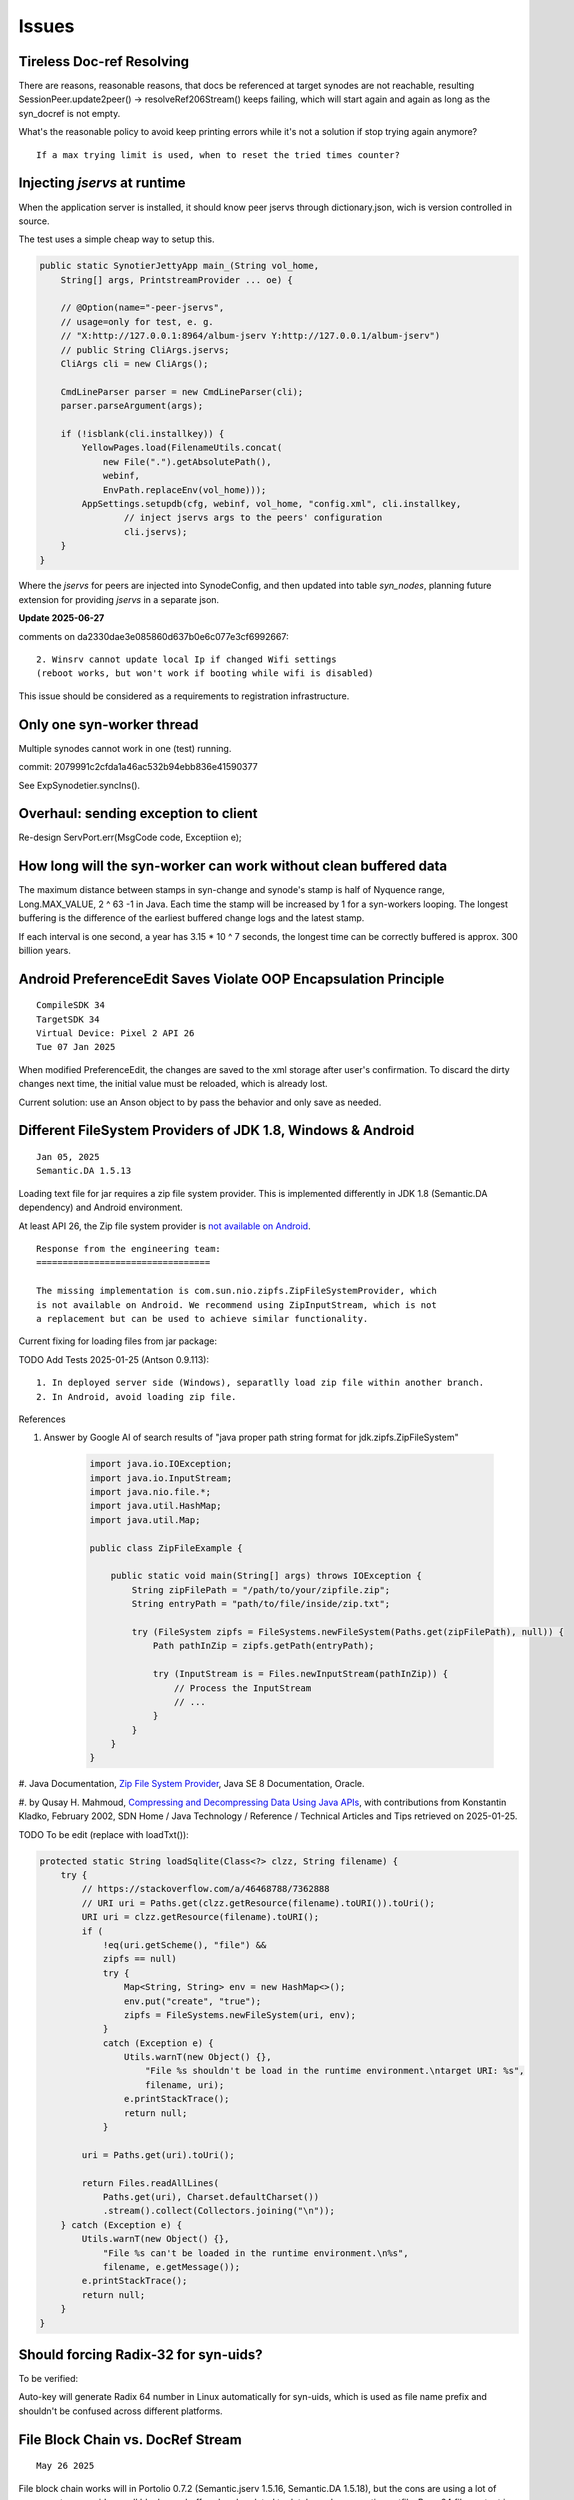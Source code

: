 Issues
======

Tireless Doc-ref Resolving
--------------------------

There are reasons, reasonable reasons, that docs be referenced at target synodes
are not reachable, resulting SessionPeer.update2peer() -> resolveRef206Stream()
keeps failing, which will start again and again as long as the syn_docref is not
empty.

What's the reasonable policy to avoid keep printing errors while it's not a
solution if stop trying again anymore?

::

    If a max trying limit is used, when to reset the tried times counter?

Injecting *jservs* at runtime
-----------------------------

When the application server is installed, it should know peer jservs
through dictionary.json, wich is version controlled in source.

The test uses a simple cheap way to setup this.

.. code-block:: java

    public static SynotierJettyApp main_(String vol_home,
        String[] args, PrintstreamProvider ... oe) {

        // @Option(name="-peer-jservs",
        // usage=only for test, e. g.
        // "X:http://127.0.0.1:8964/album-jserv Y:http://127.0.0.1/album-jserv")
        // public String CliArgs.jservs;
        CliArgs cli = new CliArgs();

        CmdLineParser parser = new CmdLineParser(cli);
        parser.parseArgument(args);

        if (!isblank(cli.installkey)) {
            YellowPages.load(FilenameUtils.concat(
                new File(".").getAbsolutePath(),
                webinf,
                EnvPath.replaceEnv(vol_home)));
            AppSettings.setupdb(cfg, webinf, vol_home, "config.xml", cli.installkey,
                    // inject jservs args to the peers' configuration
                    cli.jservs);
        }
    }
..

Where the *jservs* for peers are injected into SynodeConfig, and then updated into
table *syn_nodes*, planning future extension for providing *jservs* in a separate json. 

**Update 2025-06-27**

comments on da2330dae3e085860d637b0e6c077e3cf6992667::

    2. Winsrv cannot update local Ip if changed Wifi settings
    (reboot works, but won't work if booting while wifi is disabled) 

This issue should be considered as a requirements to registration infrastructure.

Only one syn-worker thread
--------------------------

Multiple synodes cannot work in one (test) running.

commit: 2079991c2cfda1a46ac532b94ebb836e41590377

See ExpSynodetier.syncIns().

Overhaul: sending exception to client
-------------------------------------

Re-design ServPort.err(MsgCode code, Exceptiion e);

How long will the syn-worker can work without clean buffered data
-----------------------------------------------------------------

The maximum distance between stamps in syn-change and synode's stamp is half of
Nyquence range, Long.MAX_VALUE, 2 ^ 63 -1 in Java. Each time the stamp will be
increased by 1 for a syn-workers looping. The longest buffering is the difference
of the earliest buffered change logs and the latest stamp.

If each interval is one second, a year has 3.15 * 10 ^ 7 seconds, the longest time
can be correctly buffered is approx. 300 billion years.

Android PreferenceEdit Saves Violate OOP Encapsulation Principle
----------------------------------------------------------------

::

    CompileSDK 34
    TargetSDK 34
    Virtual Device: Pixel 2 API 26
    Tue 07 Jan 2025

When modified PreferenceEdit, the changes are saved to the xml storage after user's
confirmation. To discard the dirty changes next time, the initial value must be reloaded,
which is already lost.

.. image:: imgs/00-android-prefs-edit.png
   :height: 5em

.. image:: imgs/00-android-prefs-saving.jpg
   :height: 5em

Current solution: use an Anson object to by pass the behavior and only save as needed.

Different FileSystem Providers of JDK 1.8, Windows & Android
------------------------------------------------------------

::

    Jan 05, 2025
    Semantic.DA 1.5.13

Loading text file for jar requires a zip file system provider. This is implemented differently
in JDK 1.8 (Semantic.DA dependency) and Android environment. 

At least API 26, the Zip file system provider is
`not available on Android <https://issuetracker.google.com/issues/153773248?pli=1>`_.

::

    Response from the engineering team:
    =================================

    The missing implementation is com.sun.nio.zipfs.ZipFileSystemProvider, which
    is not available on Android. We recommend using ZipInputStream, which is not
    a replacement but can be used to achieve similar functionality.

Current fixing for loading files from jar package:

TODO Add Tests 2025-01-25 (Antson 0.9.113)::

    1. In deployed server side (Windows), separatlly load zip file within another branch.
    2. In Android, avoid loading zip file.

References

#. Answer by Google AI of search results of "java proper path string format for jdk.zipfs.ZipFileSystem"

    .. code-block:: java

        import java.io.IOException;
        import java.io.InputStream;
        import java.nio.file.*;
        import java.util.HashMap;
        import java.util.Map;

        public class ZipFileExample {

            public static void main(String[] args) throws IOException {
                String zipFilePath = "/path/to/your/zipfile.zip";
                String entryPath = "path/to/file/inside/zip.txt";

                try (FileSystem zipfs = FileSystems.newFileSystem(Paths.get(zipFilePath), null)) {
                    Path pathInZip = zipfs.getPath(entryPath);

                    try (InputStream is = Files.newInputStream(pathInZip)) {
                        // Process the InputStream
                        // ...
                    }
                }
            }
        }

#. Java Documentation, `Zip File System Provider <https://docs.oracle.com/javase/8/docs/technotes/guides/io/fsp/zipfilesystemprovider.html>`_,
Java SE 8 Documentation, Oracle.

#. by Qusay H. Mahmoud, `Compressing and Decompressing Data Using Java APIs <https://web.archive.org/web/20110427091148/http://java.sun.com/developer/technicalArticles/Programming/compression/>`_,
with contributions from Konstantin Kladko, February 2002,
SDN Home / Java Technology / Reference / Technical Articles and Tips
retrieved on 2025-01-25.

TODO To be edit (replace with loadTxt()):

.. code-block:: java

    protected static String loadSqlite(Class<?> clzz, String filename) {
        try {
            // https://stackoverflow.com/a/46468788/7362888
            // URI uri = Paths.get(clzz.getResource(filename).toURI()).toUri();
            URI uri = clzz.getResource(filename).toURI();
            if (
                !eq(uri.getScheme(), "file") &&
                zipfs == null)
                try {
                    Map<String, String> env = new HashMap<>(); 
                    env.put("create", "true");
                    zipfs = FileSystems.newFileSystem(uri, env);
                }
                catch (Exception e) {
                    Utils.warnT(new Object() {},
                        "File %s shouldn't be load in the runtime environment.\ntarget URI: %s",
                        filename, uri);
                    e.printStackTrace();
                    return null;
                }

            uri = Paths.get(uri).toUri();

            return Files.readAllLines(
                Paths.get(uri), Charset.defaultCharset())
                .stream().collect(Collectors.joining("\n"));
        } catch (Exception e) {
            Utils.warnT(new Object() {},
                "File %s can't be loaded in the runtime environment.\n%s",
                filename, e.getMessage());
            e.printStackTrace();
            return null;
        }
    }

Should forcing Radix-32 for syn-uids?
-------------------------------------

To be verified:

Auto-key will generate Radix 64 number in Linux automatically for syn-uids,
which is used as file name prefix and shouldn't be confused across different
platforms. 

File Block Chain vs. DocRef Stream
----------------------------------

::

    May 26 2025

File block chain works will in Portolio 0.7.2 (Semantic.jserv 1.5.16, 
Semantic.DA 1.5.18), but the cons are using a lot of memory at server
side, as all blocks are buffered and updated to database, by semantics
*extfile*. Base 64 file content is committed like a database field. the
intended function, resume at breakpoint, is not implemented.

In May 2025, a new semantics, the DocRef stream, without database semantics
handler, only has Funcalls, is introduced to asynchronously upload file content
and synchronize files. SynssionClient and SynssionServ use this schema for
synchronize files asynchronously.

The pushBlock() schema is planned to replace stream uploading in the future
for breakpoint resumming.

If this object is the reply to client's Doclientier.pushBlock(), clients
can simultaneously upload files in streams mode.

DocRef Stream is used to resolve file reference, while file's json block chains
are used to transfere data. The only possible confliction is extfilev2 triggering
by semantics.DA handler and the DocRef is resolving by a Synode. Since Semantic.DA
1.5.18, ShExtFilev2, the handler, will ignore the field is the content is starting
with an envelope's beginning data::

    {\s*"type":

The Base64 string cannot has such characters like the curely brace ({), double
quotes (") or colon (:). 

**TO DO to be verified**

Currently there is nyquence tag implemented in DocRef. Resources can be conflict if
asynchronously downloading the file, at least will download multiple time in an 
orthogonal data schema. This is to be optmized if it's a serious problem in Portfolio.

Reference

[1] Grok Answer: A Java client for uploading files that can resumming at breakpoints, 

    which is actually the block based style.

    .. code-block:: java

        try (RandomAccessFile file = new RandomAccessFile(localFilePath.toFile(), "r");
             OutputStream outputStream = connection.getOutputStream()) {

            file.seek(startByte);
            byte[] buffer = new byte[BUFFER_SIZE];
            int bytesRead;

            while ((bytesRead = file.read(buffer)) != -1) {
                outputStream.write(buffer, 0, bytesRead);
                bytesSent += bytesRead;

                // Save progress
                Files.writeString(progressFile, String.valueOf(bytesSent),
                        StandardOpenOption.CREATE, StandardOpenOption.WRITE);

                // Report progress
                if (progressCallback != null) {
                    progressCallback.onProgress(bytesSent, totalSize);
                }
            }

            outputStream.flush();
        }

    Conclusion (decision?): To optimize memory usage at the server side, no need to find better
    algorithm other than write a temporary file.